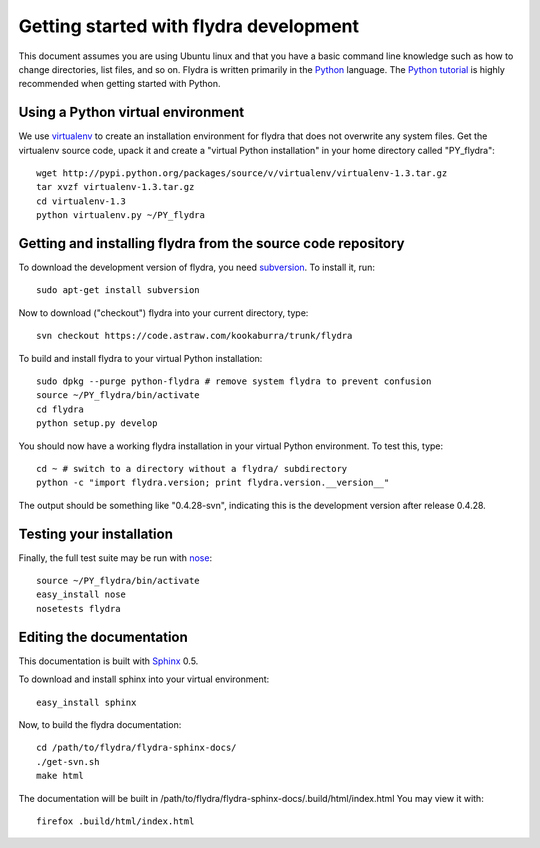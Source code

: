 Getting started with flydra development
=======================================

This document assumes you are using Ubuntu linux and that you have a
basic command line knowledge such as how to change directories, list
files, and so on. Flydra is written primarily in the Python_
language. The `Python tutorial`_ is highly recommended when getting
started with Python.

.. _Python: http://python.org
.. _Python tutorial: http://docs.python.org/tutorial/index.html

Using a Python virtual environment
----------------------------------

We use virtualenv_ to create an installation environment for flydra
that does not overwrite any system files. Get the virtualenv source
code, upack it and create a "virtual Python installation" in your home
directory called "PY_flydra"::

  wget http://pypi.python.org/packages/source/v/virtualenv/virtualenv-1.3.tar.gz
  tar xvzf virtualenv-1.3.tar.gz
  cd virtualenv-1.3
  python virtualenv.py ~/PY_flydra

.. _virtualenv: http://pypi.python.org/pypi/virtualenv

Getting and installing flydra from the source code repository
-------------------------------------------------------------

To download the development version of flydra, you need
subversion_. To install it, run::

  sudo apt-get install subversion

.. _subversion: http://subversion.tigris.org/

Now to download ("checkout") flydra into your current directory, type::

  svn checkout https://code.astraw.com/kookaburra/trunk/flydra

To build and install flydra to your virtual Python installation::

  sudo dpkg --purge python-flydra # remove system flydra to prevent confusion
  source ~/PY_flydra/bin/activate
  cd flydra
  python setup.py develop

You should now have a working flydra installation in your virtual
Python environment. To test this, type::

  cd ~ # switch to a directory without a flydra/ subdirectory
  python -c "import flydra.version; print flydra.version.__version__"

The output should be something like "0.4.28-svn", indicating this is
the development version after release 0.4.28.

Testing your installation
-------------------------

Finally, the full test suite may be run with nose_::

  source ~/PY_flydra/bin/activate
  easy_install nose
  nosetests flydra

.. _nose: http://somethingaboutorange.com/mrl/projects/nose/

Editing the documentation
-------------------------

This documentation is built with Sphinx_ 0.5.

.. _Sphinx: http://sphinx.pocoo.org/

To download and install sphinx into your virtual environment::

  easy_install sphinx

Now, to build the flydra documentation::

  cd /path/to/flydra/flydra-sphinx-docs/
  ./get-svn.sh
  make html

The documentation will be built in
/path/to/flydra/flydra-sphinx-docs/.build/html/index.html You may view
it with::

  firefox .build/html/index.html
